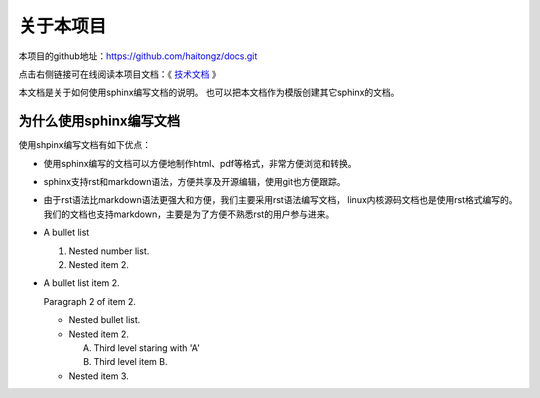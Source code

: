 .. vim: syntax=rst

关于本项目
==============

本项目的github地址：https://github.com/haitongz/docs.git 


点击右侧链接可在线阅读本项目文档：《 `技术文档 <http://https://zillion-docs.readthedocs.io>`_ 》


本文档是关于如何使用sphinx编写文档的说明。
也可以把本文档作为模版创建其它sphinx的文档。

为什么使用sphinx编写文档
---------------------------------

使用shpinx编写文档有如下优点：

- 使用sphinx编写的文档可以方便地制作html、pdf等格式，非常方便浏览和转换。

- sphinx支持rst和markdown语法，方便共享及开源编辑，使用git也方便跟踪。

- 由于rst语法比markdown语法更强大和方便，我们主要采用rst语法编写文档，
  linux内核源码文档也是使用rst格式编写的。
  我们的文档也支持markdown，主要是为了方便不熟悉rst的用户参与进来。

- A bullet list

  #. Nested number list.
  #. Nested item 2.

- A bullet list item 2.

  Paragraph 2 of item 2.

  * Nested bullet list.
  * Nested item 2.

    A. Third level staring with 'A'
    #. Third level item B.

  * Nested item 3.